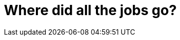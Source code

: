 = Where did all the jobs go?

////

Right now, need to know how to code to use AI tools effectively. Maybe in a few years that won't be the case

''''

TODO: AGI is probably still https://www.lesswrong.com/posts/oKAFFvaouKKEhbBPm/a-bear-case-my-predictions-regarding-ai-progress[a long way off]. This post assumes only incremental advances in current AI technology, not a sudden leap to AGI.

''''

The entire history of software development is a story of rising levels of abstraction.

Some would have you believe that computer programmer jobs will soon be obsolete,
going the way of the gaslighter, wheelwright, scrivener, and switchboard operator.

''''

A https://web.archive.org/web/20240122174055/https://futuretech-site.s3.us-east-2.amazonaws.com/2024-01-18+Beyond_AI_Exposure.pdf[recent paper]
by MIT's Computer Science and Artificial Intelligence Laboratory (CSAIL) found
that it might take longer to automate human jobs in computer vision –
a field of computer science that focuses on enabling computers to identify
objects in images and video – than previously thought. The study found that
on about 23% of the wages of current jobs in this field could realistically be
automated away using AI, even allowing for further maturity of AI systems.

----

> I think the analogy is spot on but the reality is slightly different, ICs wont be able to rely on being "technical excellent" and will need to be good communicators, problem solvers and relationship builders. The issue in building software that is fit for purpose doesn't go away, the speed at which we can make things is and will continue to improve but the skills required in understanding the environment, designing maintainable and scalable solutions and delivering that software will remain in demand - you can still be junior through to senior in doing that, you just cant rely on pumping out code.
>
> We saw the same with manufacturing with a big shift from multiple heads on a factory line to fewer but higher paying automation engineering roles.

“It’s like the construction industry. We still need the architects (senior devs) to make sure what AI spits out is scalable and secure. But we need fewer bricklayers - the juniors.”

The bootcamp wave from 2020 to 2023 flooded the market with junior devs.

Back then, the demand was there - so many landed roles.

Now?

Bootcamps are struggling. Some are dying.

Why?

Hardly anyone is hiring juniors anymore (sure, there are exceptions).

AI has taken the junior dev market.

ALSO: At about the same time that AI came along, the tech market was slowing down anyway. We were coming out of a tech boom during the Covid-19 pandemic, and higher interest rates were also slowing down the startup scene, which was a big driver of jobs up to that point.

So, AI is getting the blame for the changing landscape of tech jobs right now. But my opinion is there are multiple factors at play, and there are probably other economic factors that are more important than AI.

So no, I don’t think AI will replace developers entirely.

But the typical dev team structure is changing.


''''

We are really good at inventing technologies that save us some typing.

Software development is just one very thin slice of the overall software development life cycle. TODO: SDLC diagram

We are incredibly good at inventing ways to speed up the typing of computer programs. We have invented languages, tools, frameworks, libraries, and all manner of other things to help us write code faster. But we are not very good at inventing ways to speed up the thinking of computer programs. We have invented very few things to help us think faster.

Thus, software development is still a painful, messy process. We have not yet invented a way to make it less painful or less messy. We have not yet invented a way to make it faster. We have not yet invented a way to make it less expensive. We have not yet invented a way to make it less risky. ... We spend a lot of time doing other activities in the software development life cycle, and work coordinating changes from one activity to another. We spend a lot of time waiting for other people to do their part. We spend a lot of time fixing bugs. We spend a lot of time waiting for the software to compile. We spend a lot of time waiting for the software to run. We spend a lot of time waiting for the software to deploy. We spend a lot of time waiting for the software to be tested. We spend a lot of time waiting for the software to be accepted. We sp...

Ironically, the faster we code, the more time we spend waiting for the software to run. The faster we code, the more time we spend waiting for the software to deploy. The faster we code, the more time we spend waiting for the software to be tested. The faster we code, the more time we spend waiting for the software to be accepted. The faster we code, the more time we spend waiting for the software to be deployed. The faster we code, the more time we spend waiting for the software to be integrated. The faster we code, the more time we spend waiting for the software to be designed. The faster we code, the more time we spend waiting for the software to be documented. The faster we code, the more time we spend waiting for the software to be reviewed. The faster we code, the more time we spend waiting for the software to be tested. The faster we code, the more time we spend waiting for the software to be accepted. The faster we code, the more time we spend waiting for the software to be deployed. The faster we code, the more time we spend waiting for the software to be integrated. The faster we code, the more time we spend waiting for the software to be designed. The faster we code, the more time we spend waiting for the software to be documented. The faster we code, the more time we spend waiting for the software to be reviewed. The faster we code, the more time we spend waiting for the software to be tested. The faster we code, the more time we spend waiting for the software to be accepted. The faster we code, the more time we spend waiting for the software to be deployed. The faster we code, the more time we spend waiting for the software to be integrated. The faster we code, the more time we spend waiting for the software to be designed. The faster we code, the more time we spend waiting for the software to be documented. The faster we code, the more time we spend waiting for the software to be reviewed. The faster we code, the more time we spend waiting for the software to be tested. The faster we code, the more time we spend waiting for the software to be accepted. The faster we code, the more time we spend waiting for the software to be deployed. The faster we code, the more time we spend waiting for the software to be integrated. The faster we code, the more time we spend waiting for the software to be designed. The faster we

''''

GenAI does genuinely speed up coding time. I've been trialing Cursor for a few months. It's expensive, but it's been a massive productivity boost. It changes the dynamics of programming from writing code to managing a system that handles the typing. It's particularly good with popular statically-typed languages like TypeScript and Java (but less so with dynamic languages like Python, and unpopular ones like Objective-C). But the point is: I'm still _designing_ the solution, and I still need to audit the code the generator is generating – mistakes are common.

''''

Gen AI is NOT ground breaking, but rather it is just the latest in a long line of attempts to automate software development. ... And increasingly automation tools do a lot of the work for us. Gen AI just the latest abstraction. ... One of the alarming facts about software engineers is connected with the hype around AI replacing programmers. Contrary to popular belief, it isn’t going to happen anytime soon. Thomas Dohmke, GitHub CEO, believes that not only will AI not take over developers’ jobs, but will actually help them learn in augmented environments, such as Copilot, and assist in coding faster with fewer bugs. Thus, software engineers can shake off the burden of menial work and focus on more complex problems instead.

For example, there’s the increase in popularity of low-code and no-code solutions that some are saying will completely replace the need for software developers, as well as shifts in the software development process. Companies like IBM are no longer hiring huge teams of engineers that focus on one thing, like testing or quality assurance. Startups and tech giants alike are now hiring small and agile teams of full-stack developers.

One of the most obvious trends in software engineering is that programming languages are operating on higher levels of abstraction. There’s a reason why software engineers are engineers. The job requires out-of-the-box thinking and problem solving, which is what makes more abstract programming languages right for the job.

Automation creates more software engineering jobs

Most people are scared that robots will replace their jobs, but the opposite is true for software engineers.

As more companies embrace automation, especially where repetitive tasks abound (like manufacturing), we need more people who can develop the code that makes AI possible.

But automation isn’t just for the manufacturing industry. Almost every industry is using powerful algorithms to automate basic tasks. Healthcare tech uses algorithms to provide more accurate information and recommendations for users to promote better health. Automation is the game in digital marketing, as well. Digital marketers use algorithms to give powerful recommendations, like what keywords to include, or when to post on social media.

At Clockwise, we’re in the business of using automation to effortlessly resolve meeting conflicts and create more Focus Time in your schedule – so you always have time for what matters.
No-code engineering? No problem

No-code and low-code platforms give people with very little coding experience the ability to build apps and prototype new software, so it’s no wonder that these platforms, like Airtable and Bubble, are making software engineers a little nervous.

As a software engineer, you might be concerned about the future of coding as a relevant skill. We have good news for you: The emergence of no-code and low-code platforms give software engineers a lot of space to do what they do best – solve problems and power innovation.

Low-code platforms are great frameworks for building prototypes and exploring ideas, but they tend to come across a bottleneck of functionality, and it’s unlikely that they will ever have strong integration capabilities. Eventually applications will outgrow their low-code platforms, and software developers will be needed to take the app to the next level. These platforms still have a long way to go before most software solutions can be no code, so it’s unlikely that no-code platforms will seriously compete with the need for software developers. That’s where you step in!

Not to mention that someone needs to develop and build no-code platforms, making this an exciting space for software developers to grow their career.

Most importantly, no-code and low-code platforms will never replace the leadership, creativity, and problem solving capabilities of a software engineer. If anything, they give developers more tools to do what they do best, instead of being stuck in the weeds just to bring an idea to fruition.

''''

The role of a typical software developer is a varied one. This means that you won’t be spending 100% of your time purely coding. You’ll also need to take on other duties including designing, debugging and testing code. While you might not think that sounds particularly glamorous, it’s vital to the success of any software project.

''''

There would be a wonderful irony is we, the automators, unwittingly automated away our own jobs. We'd be the butt of jokes for centuries. In the future, they'll joke about software engineers having been made extinct by their own reckless behavior!

But I don't think this is going to happen. Why? Because this will prove to be just another incremental step in our enduring efforts to automate our work. This is what we do, after all – software is the emulation of real-world process in a computer system.

Let me explain.

''''

> Software, as Marc Andreessen says, is eating the world. Everything we do is mediated through someone’s code -- running on a smart thermostat, a smartphone, the old familiar PC, or as a microservice in an ever-expanding cloud.
>
> We’re finally delivering on the decades-old promise of a ubiquitous computing world. But more than that, from the developer's standpoint, the tools available to us are better and more sophisticated than ever. We’re also seeing monolithic applications break apart into services and platforms, ready to become part of your applications.

''''

== Declarative programming

Ideally, you could just tell the computer what you want, and it would fabricate it. If you could do this, there would be no need for programmers.

Example: HTML

== No-code/low-code



https://en.wikipedia.org/wiki/No-code_development_platform

"Citizen developers" - allowing anyone develop themselves simple apps.

It has always been thus. There have always been hobbyist programmers, hacking away to make simple programs or websites. The difference now is these amateur software applications can be pretty powerful, because they can piggyback on existing software systems.

[The Economist reports](https://www.economist.com/business/2022/01/29/what-if-all-workers-wrote-software-not-just-the-geek-elite) that in 2018 a field technician working for Telstra, an Australian telecoms firm, built an app that unified 70 messaging systems for reporting phone-line problems. The technician did this despite having no coding experience. The interface may look cluttered: the landing page jams in 150 buttons and a local-news ticker—the app equivalent of an airplane cockpit, quips Charles Lamanna of Microsoft, who oversees the software titan’s Power Apps platform that made it possible. But it has been a hit. Some 1,300 other Telstra technicians employ it, saving the firm an annual $12m.

In 2017, Chris Wanstrath, co-founder of GitHub, declared that "the future of coding is no coding at all". In the last few years, low-code/no-code (lc/nc) software development platforms have burgeoned. They allow anyone to produce powerful software systems using drag-and-drop interfaces (no-code) or with a bit of code creeping in (low-code macros).

The number of organizations using Microsoft's PowerApps more than doubled in 2021. Hundreds of thousands of office workers, many of them not skilled in computer programming, are using this platform to build software systems.

https://uk.pcmag.com/migrated-46739-onlinecloud-backup-services/89789/the-best-low-code-development-platforms

There will surely be more innovation in this space. Unqork is a no-code startup valued at over $2bn and backed by Goldman Sachs.

This is not new. The "visual programming" paradigm is an old one, but it has since reached a level of maturity...

> The dream of codelessness is not new. Tony Wasserman of Carnegie Mellon University’s branch in Silicon Valley dates it back to the concept of “automatic programming” in the 1960s. Since then successive waves of simplification and abstraction have made life easier for programmers by distancing coding languages further from the machine code understood by computer hardware. In the early 1990s Microsoft tried to simplify things further by launching Visual Basic, an early stab at lc/nc. In the next decade firms like Appian, Caspio, Mendix and Salesforce began offering products aimed expressly at line-of-business types.

Amazon... It also offers Honeycode, a no-code app builder, in beta version.

LC/NC was originally all about making professional developers more efficient. What has changes is that recent advances in this area have opened up software development to more and more people. It means domain experts can themselves design and build software systems that automate aspects of their business domain, without needing to call in technicians to do this work for them. "Firms in a hurry to digitize appreciate that, when line-of-business people design the software they need, it speeds things up." The feedback loop is faster, too. Projects can "fail fast".

> The reality is that low-code platforms do not fully enable a business user to create their own apps seamlessly and easily. With new zero-code app building tools, an app can be built by simply selecting the features required for a specific project, adding custom branding to provide a different look and feel, as well as also adding marketing elements. ... Of course, the features available in zero-code platforms are by definition limited to what’s already been built. But it’s amazing how often you can avoid reinventing the wheel by buying a feature, instead of building it from scratch. As the feature library grows over time, so too does your app. When new inventory is published, your apps can be updated through a “click not code” portal.

> For many organizations, it can be more difficult to find a skilled developer with their platform-specific, BPM-modeling skills than the underlying languages like Objective-C. Recruiting can be more time-consuming and costly than the legacy approaches being replaced. But with zero code, organizations can deliver apps without any proprietary platform training and specialization. The app development capacity grows with the increased pool of available resources, without kicking the personnel can down the road.

Not new: eg macros in spreadsheets have long allowed customization...

== AI-powered development

## AI-powered software development

LC/NC is now being augmented by machine learning systems.

Bill Gates called this...

Last year Amazon Web Services (aws), the online giant’s cloud-computing arm, introduced Amazon SageMaker Canvas, a set of tools that lets people deploy machine-learning models without writing code.

> In addition, lc/nc is fast becoming the secret sauce in modern software development, notably in machine learning, says Arnal Dayaratna of idc. The mastery of Python or Java required for this type of artificial-intelligence (ai) software is daunting even for pro devs. Bratin Saha, who oversees aws’s machine-learning services, wants SageMaker Canvas to empower regular business analysts—from marketing or finance, say—to deploy machine learning. That could increase the number of ai specialists available to businesses by an order of magnitude, he predicts.

> The Generative Pre-Trained Transformer 3, to give its full name, is a language model developed by OpenAI, a part-commercial, part not-for-profit artificial-intelligence (AI) laboratory in San Francisco. GPT-3 was trained on an unprecedented mass of text to teach it the probability that a given word will follow preceding words. When fed a short text “prompt”, it cranks out astonishingly coherent prose written in a similar style.

> Several firms are already using GPT-3 and its predecessor GPT-2 to add AI to the software that their programmers use to write code. Much of what these programmers type out has already been written elsewhere at some point in the past. This means that by feeding oodles of pre-existing code into such packages, they can be trained to predict the lines a programmer needs next. As a programmer types, potential “code completions” of one or a few lines pop up on the screen.

Ai – specifically, generative AI – will also create a whole new category of software. Jakob Nielsen identified this as the [first new human-computer interface in 60 years](https://www.nngroup.com/articles/ai-paradigm/), and only the third in all of computing history. Generative AI could be the start of a paradigm shift in how people interact with computing system, in which users tell the computer what they want, not how to do it – reversing the locus of control.

---

TODO: Screen capture from Cursor IDE: assets/content/cursor.png

I'm impressed by Cursor, a beta IDE with ChatGPT built-in. It can explain code very well indeed. However, in terms of code improvements, it still makes more bad suggestions than good ones.

In this example, switching the iterator function from reduce to map would trigger multiple UI repaints instead of just a single one. The AI's suggestion would normally be a good one, but not in the context of the reactivity system of this particular application framework. Still, it's better than anything SonaQube ever says.

One day soon, I'm sure, "AI" tools will be able to understand snippets of code in the wider context of the whole application, and that will be a game changer for how we do our work. (edited)

---

Also: GitHub Copilot > On June 17th Microsoft, an American software giant, released a new version of an AI-completion feature which it embeds in coding software called Visual Studio. The original version, released in 2018 and named IntelliCode, was trained on a few thousand online repositories in which code for programming projects is stored. Microsoft trained its upgraded system on more than half a million such repositories. Amanda Silver, one of the executives in charge of Visual Studio, says these extra heaps of training fodder allow the new version to glean intent better from hints in code that a programmer has already written.

> One company that has created such an AI-completion feature is Tabnine, of Tel Aviv. Tabnine used GPT-2 to feed so much code to its programming software, also named Tabnine, that this software gained a sort of “world knowledge”, says Eran Yahav, the firm’s top technologist. Dr Yahav describes this as “a pretty good notion of how the world behaves”, at least when it comes to programming-speak. Tabnine software may detect that a user has begun to type code to handle, say, purchase orders. It will then suggest code to display product names and prices, as well as code to create fields to be filled with quantities, payment and delivery data.

Other models are being developed to train AI systems to spot bugs. > Developers spend nearly as much time searching for bugs in what they have written as they do writing it in the first place. A machine-learning model being built by Brendan Dolan-Gavitt of New York University may speed up the debugging process. ... Dr Dolan-Gavitt’s model, provisionally called GPT-CSRC... is being trained on GitHub...  GitHub holds at least a billion snippets of code identified as harbouring a bug. Other models are being trained to find security vulnerabilities in software systems. ... I personally think these sort of specialist tools will be the most useful, as they are solving problems that humans are not very good at solving themselves (Human reviewers typically struggle to spot these “vulnerability injections”, as they are sometimes known.)
Other firms in this field include SourceAI and Debuild.

----

> The purpose of all this, of course, is to save time. Kite, a firm in San Francisco, claims its AI-completion products cut the number of keystrokes required for some tasks by nearly half. Overall efficiency gains, however, are lower. Vitaly Khudobakhshov, head of AI products at the St Petersburg office of JetBrains, a Czech developer of programming software, sees time savings of 10% to 20%. In the view of Sharif Shameem, the boss of Debuild, a firm in San Francisco that uses GPT-3 to help build websites, the technology also reduces “cognitive overhead”. Selecting from multiple choices is less taxing than devising solutions from scratch.

(Machines, it turns out, are now able to write even longish sequences of functioning code.) My view is that productivity gains will initially be minimal, but a real paradigm shift may come when AI-like systems can build and iterative the design of entire applications, not just individual modules of code.

> Debuild is testing the same idea. It is trying to create software that lets non-programmers describe, in plain English, a program they want to create, and will then write it. A request for, say, a barbershop app that lets patrons choose a barber and an appointment slot can already produce more or less just that. Mr Shameem says the goal is to sweep away the minutiae of code-typing, so that people can focus on what they want done, not how to instruct computers to do it.


## Other innovations

CLOUD (specifically, public clouds): All of these innovations have been unlocked by cloud computing: data sharing, networking of disparate services, etc. Idea of IT operations providing "self-service" infrastructure for developers, related to DevOps,  while maintaining control over the important stuff, like architecture, integration, and security choices. This idea is now percolating through from delivery of hardware to delivery of software.

> There’s no longer any good reason to run your own software. Everything you need to run your business is available as a service. Even core software components like databases and queues are now available through IaaS like Amazon’s RDS and Google’s pub/sub. When you buy something as a service, it will be more regularly updated and more secure than anything you can build or run yourself.

>  the ever-expanding realm of cloud-native computing is putting incredible resources and computing ability within reach of every developer. Tools such as Kubernetes, which let you create and orchestrate applications in containers that can then be deployed and run in the cloud; serverless technologies; and other new ways of using distributed computing power remove barriers. Where a developer once might have been reluctant to create apps that required high levels of computing power, that’s not the case now with the cloud. What once may have taken access to a Cray supercomputer is now at a developer’s fingertips.

> Combining software-defined infrastructure with modern build and deployment technologies, as well as with the cloud, makes a lot of sense. It also changes the end state of a buil

SOFTWARE-AS-A-SERVICE: SaaS means there is no single point of failure. Server Density is a distributed team accessing various SaaS products to run our business. Failure of one does not stop business. Being productive just requires a) a computer, b) the Internet, c) your access credentials.

WordPress, Shopify...

>  The rise of the SaaS business model means customers can insist on getting services that meet their needs, rather than buy licensed software that may not.

Regulations (eg EU data privacy) may actually help adoption of SaaS, because organizations will be less concerned about the risks of vendor lock-in if their data is exportable.

OPEN SOURCE: Even the choices between build-it-and-buy-it are breaking down, thanks to the proliferation of open source software:

-   https://techcrunch.com/2015/12/15/the-golden-age-of-open-source-has-arrived/?

> A major factor in enabling this approach is the widespread use of open source code. Open source has democratized access to powerful tools and platforms that can greatly accelerate work for any developer. Open source projects are mature, stable and growing, which provides equal access for citizen and enterprise developers alike. The size of your IT operation no longer matters: Developers everywhere can call up on their laptops the same tools that once were available only to web-scale unicorns. It removes limits to a developer’s imagination and the ability to create something new.

All of this is part of an evolution that started some time ago:

> This new zero-code approach is based on an open-architecture platform as a service (PaaS) environment, which helps to minimize costs while also easily integrating with legacy applications. ... Zero-code is the next phase in the evolution of low code capabilities that started with Business Performance Management (BPM), Rapid Application Development (RAD), and other strategies for delivering apps faster and less expensively. While remarkably successful, the challenge with these solutions is they still require highly specialized knowledge and training. This does not enable armies of end user developers.

> Another issue with low code and other enterprise apps in general—the lifetime cost of ownership can be high. This involves operations, maintenance, and infrastructure, which can all be difficult to forecast. In addition, updating these apps to meet the needs of new innovations can also be time consuming and costly.  ... All these innovations – in fact, all improvements in IT capability since the 1950s – can be attributed to this drive to break down the costs of developing and owning software, and the entry costs for new developers.

The consequence of this:

> According to a 2011 study by PricewaterhouseCoopers called [Millenials at Work](http://www.pwc.com/en_M1/m1/services/consulting/documents/millennials-at-work.pdf), almost 60% of young workers reported workplace technology as an important consideration when selecting an employer. Today’s “new IT” revolves around this new reality: employees expect the same fast and intuitive technology experience in the workplace that they are so accustomed to in their daily lives. This expectation is so influential, the sophistication of IT at a company is more than ever seen as part of a company’s benefits package; and new talent is starting to evaluate the company’s level of technology as an important value proposition to becoming an employee. If a company’s technology is stuck in the past, it may risk missing out on top talent to more innovative employers.
> - https://www.wired.com/insights/2014/09/the-golden-age-of-it/

Within the next decade this generation, which has grown up with modern always-connected, always-available tech, will make up most of the labour force, which means that for organizations to successfully attract the best talent, their IT systems will have to be top-notch. It will no longer be good enough for enterprise software applications to be just good enough. They will have to offer an excellent user experience, and that is expensive for organization to build. The incentive to buy rather than build will increase further.

> Expecting employees to accept what they perceive as the inefficient, bureaucratic pace of traditional IT operations is no longer an option. By changing the way the average employee interacts with IT, and making them feel like customers of the IT department instead of nuisances, employees can spend less time pulling their hair out about how long it takes IT to deliver a new application, provide access to a new IT service, or change a password. Rather, they can spend that valuable time doing the actual work they’ve been hired to do. If that sounds like a worthy objective for today’s IT departments, let’s consider how this can be done.
>
> Imagine empowering your company’s employees to access these services and applications through an interface that resembles the ease of use of the Apple App Store or Google Play. Self-service automation technologies for the business can provide IT services just as fast as these much touted consumer app stores. And because they can be executed without “ripping and replacing” existing systems, there’s truly no reason for IT not to pursue them. These innovative “IT stores” can house the company’s entire catalog of IT services and applications — including popular SaaS services like Salesforce.com and Microsoft Office 365.
>
> While self-servicing is an essential first step in bridging the gap between the IT department and the employee through a familiar and consumer-like user interface, it is only the start in building an IT model that truly supports the business. Businesses can automate on and off boarding, give employees self-service data access, and reduce the number of service desk tickets and turnaround times that are such an encumbrance to the IT team by taking the intuitive interface of an “app store” supported by underlying automation and security rules. IT can also personalize which services each individual employee is qualified to access or request, to eradicate over-consumption of resources.

Enterprise application software will look a lot like consumer software.


''''


## Conclusion


Should we worry?

No.

Goldman Sachs report (bbc.co.uk/news/technology-65102150): hundreds of thousands of jobs impact, but new jobs and entirely new types of enterprise activity will be created, and productivity boosted across many industries.

Demand for software engineers remains strong. Globally, there are 25 million people who are fluent in one or more standard programming languages, according to Evans Data Corporation, a research firm. For a while now, demand has exceeded supply. By 2025 there will be a shortfall of 4 million software developers globally, according to projections by IDC, another research firm.

Further innovation in the automation of software development will do two things. It will help to alleviate the supply-side pressures, by increasing the pool of available developers. This is already happening. NC/LC platforms have provided some people with entry points into the industry.

But the trend will also increase demand by further increasing the scope of what is possible with software, and making bespoke software development accessible to more organizations.

I think there will be a "flight to quality" and some of the least skilled computer programmers will struggle to compete in an industry that is more automated.

We might see a professionalization of software development, in which the underlying skills require more technical know-how than ever before.

Ultimately, these are just _tools_ that help us to build software systems. There will always be specialist demand for the design, construction and maintenance of bespoke software systems. LC/NC will find its niche. It will help us to create MORE software: there will be a new category of cheaper software systems created by non-professional "citizen developers".

> Some scepticism is warranted. Just because non-programmers are able to build an application with lc/nc tools does not mean it will be any good, says Mr Wasserman, just as bug-ridden spreadsheets yield faulty results. They could also become a headache for corporate it departments if citizen developers collect customer data that are worthless or, worse, that violate privacy. Especially with no code, businesses can find that the functionality they need does not yet exist. No-code platforms make the first 90% of delivering a useful application easy, and the last 5% often impossible, says Tim Bray, a pro dev formerly of aws. And many pro devs remain resistant. Although they turn to lc/nc to simplify some tasks, plenty of pros see it as the programming cousin of pin-it-on neckties, in the words of one commentator. Some worry that specialising in lc/nc makes them look like dilettantes, reports Mr Barr.

> lc/nc will not displace “full” coding altogether, as its evangelists insist. Pro devs will continue writing their firms’ core products and mission-critical enterprise systems. But they will increasingly be complemented by legions of enterprising line-of-business workers with a software-development string to their bow. For employers, this means greater productivity. For employees, it could be life-changing.

What LC/NC will do is lower the barriers to entry to software development. In the not-too-distant future there will be a whole new generation of developers who will have enter our industry through the consultancy work they do configuring LC/NC on behalf of organizations. There have always been low entry points to software development. The web platform of 10+ years ago was another common entry point – it was easy for people to learn a few basic "web design" skills and they would quickly have a high-demand, well-paid job. This, in fact, was my entry point.

But many self-taught developers do not have the necessary critical thinking ability to progress further into software engineering and computer science. Computer programming – _proper_ programming of complex or large-scale software systems – is notoriously difficult. It has always been thus. It probably always will be hard.

It’s exciting to imagine a future where we program computers very differently. Even today, spreadsheets are by far the most popular programming language, and the no-code movement is taking off quickly as it attempts to replace some of the intense demand for talented programmers. ... I think we are moving to an era when software developers make IT systems – "virtual" hardware plus software – on which consumers can design and configure their own bespoke software solutions.

One of my all-time favorite tech talks is a 2013 conference talk on the [future of programming](https://vimeo.com/71278954) presented by Bret Victor. Pretending to give a talk from 40 years earlier – the date on the slides is 1973 – Victor says it would be a shame if in the future we were still coding from text files. He postulates that the future of coding will be graphical. Perhaps that time is, finally, upon us?

I believe the recent advances in the automation of software delivery will not be the beginning of the end of software development, but that the start of a new golden age for the software industry.

-----

=== The return of the professional software house ===

Amateurisation of software: more businesses, in more domains, having to do a bit of software. Excellerated with the web.

Higher levels of abstraction, and greater diversity in readymade software, means that more and more companies do not need to make their own software anymore. You don't need a developer to build a marketing website.

CRMs can be made quite bespoke without software skills.

Can even knit-together disparate web services via GUI abstractions over APIs, so controlling the flow of data through different systems.

More sharing of reusable code, too. .Gov.uk - now local authorities etc. don't have to produce their own software from scratch. They can piggyback on software systems that have already been developed by central government.

I maybe have 25 years of my career left, and I would expect in that time for the software industry to consolidate again around a smaller number of large, professional software houses. You will have fewer web/software teams sat within businesses that operate in non-IT domains.

Maybe not a bad thing? Many of us working in the enterprise software sector have to deal with bosses and clients who's area of expertise is not software. = technical debt = stressful

Regulations: it is not longer socially acceptable for a technology startup to be founded in a garage, we expect the barriers to entry to be higher (security, data privacy, etc.)

----

Computer illiteracy

My father's generation are great at fixing cars. That's because, when they were young, cars were expensive and prone to breaking down, so people learnt to fix and maintain them themselves. As cars became more cheaper and more reliable, mechanical knowledge has waned. The same process is happening now with software. Today's kids, who are used to using touch interfaces rather than a terminal, have [less computer literacy](https://news.ycombinator.com/item?id=21357921) than their parents. This will surely have consequences for the software industry as that generation starts to enter the workplace. It may be _necessary_ that we develop software systems at a much higher level of abstraction that we do today.

----

== Gen AI

Great for producing boilerplate code and simple pure functions.

Gen AI can't (yet) produce whole applications, but eventually it will! I can imaging frameworks existing, with built-in AI tools, designed specifically for this purpose. A sort of halfway point between custom applications and no-code/low-code.

I think the really interesting use cases for Gen AI is when this technology is integrated with other maturing innovations, particularly speech recognition. Rather that typing all day, I would love to be able to dictate into my IDE. "Move to line 265. Rewrite this function to use a map instead of a for loop?" etc.

Gen AI now is great as producing functions with well-defined inputs and outputs - ie. doing the algorithm part, for processing the data. But the overall composition of functionality, and structure/division of boundaries still needs to be designed by humans - and probably it always will.

*A poor workman blames his tools.*

The speed of coding may increase, and increase significantly. That will be free up time to _think_ about problems, and how best to solve them, but not actually speed up that process itself.

In a corporate chat channel, someone said:

[quote]
____
I would add that I use AI to help me thing through solutions that I may not
otherwise have imagined. For example, I would explain an idea to the AI an
approach I would take, but what other ideas would it suggest? I receive either
new approaches I actually end up using, or it confirms by original approach.
____

This is sad! This is using AI as a substitute for human collaboration and pair
programming.

''''

Gen AI can be a very useful tool, saving some time and trouble if used right.
But it does not result in a lowering of labor costs, or total costs over the
whole SDLC. Therefore it does not substantially improve delivery times while
maintaining quality and performance. It only has a small effect on shortening
the development and testing parts of a project. It is not going to change the
overall SDLC speed if other factors are bottlenecks, eg. big bang releases.

''''

Coding agents will definitely make it easier to churn out low-level code - this is clear already. Essentially, auto-complete will get better and better.

What is less clear is how generative AI will help us to _design_ software. I believe it is unlikely that existing models can replace the higher-level design tasks - simply because this is a creative process that requires a deep understanding of the problem domain, and the ability to think abstractly about how to solve problems, and LLMs don't solve these problems.

But what we're going to be doing as programmers is more and more design - our jobs are going to shift in focus to the higher-level concerns.

But if software design becomes more important, than perhaps we need to upgrade our education system accordingly. Still now, design and architecture is only a minor part of a typical computer science degree. Most of the time is spent learning how to code, and how to use algorithms and data structures.

''''

TODO: AI tools help us to do things _faster_, they don't yet help us to do things _better_. The real challenges are in creating resilient, secure, highly available systems at massive / global scale.

TODO: Most firms won't see big upticks in productivity because writing code is not the bottleneck in their process. Only the elite software engineering practices - in which delivery is constrained only by the speed of thought - will see big productivity gains from AI tools.

TODO: GenAI tools are not so good at refactoring, because they don't understand the programmatic structure of a system. LLMs work only at the level of the text, not the underlying parse tree structure - which is why they can't reliably refactor code.
https://codescene.com/hubfs/whitepapers/Refactoring-vs-Refuctoring-Advancing-the-state-of-AI-automated-code-improvements.pdf
https://martinfowler.com/articles/refactoringRubicon.html

''''

TODO: Tractors didn't get rid of farming, we still need farmers. Like tractors, AI is just a tool that takes out some of the grunt work, but it doesn't replace the need for skilled people to design and build complex systems.

TODO: Social and economic changes will be more important than the technological change that enables them. Offices no longer employ banks of typists, but it took a long time for those jobs to  disappear after the computer started to be brought into the office. That's because social and economic changes needed to take place, notably that a generation of managers had grown up using computers and therefore typing was no longer a specialist skill, but had become a general skill like handwriting, which everyone has now. ... So it may well be true that in a few years from now the current generation of AI models will have increased in their capabilities sufficiently to do a huge proportion of the computer programming done today by software developers in enterprise settings. But for us to require fewer software developers, other social and economic changes will need to take place. For example, if code is mostly auto-generated, who will be responsible for when things go wrong?

Producing code is not the same as developing production-quality software - it is just one part of a much broader process.

All code is trade-offs. Do we really want to delegate the decision-making regarding those trade-offs to automated systems? I think that has all sorts of financial and regulatory implications that we have not yet fully considered.

[quote, Shipley]
____
The fundamental nature of coding is that our task, as programmers, is to recognize that every decision we make is a trade-off. To be a master programmer is to understand the nature of these trade-offs, and be conscious of them in everything we write.
____

Not all of the nuances in those decisions can be pattern-matched. Vibes won't cut it in large-scale, complex, distributed systems.

''''

TODO: AI is not deterministic

TODO: AI generated code makes code even more of a commodity than it has already become. This is a good thing. This is the essence of agility. AI code complete, for example, means we can prototype in languages we're not even particularly helpful. AI is a further enabler of agility.

''''

## Related links

* https://www.economist.com/business/2024/09/29/ai-and-globalisation-are-shaking-up-software-developers-world[AI and globalization are shaking up software developers' world],
The Economist (2024)

* https://www.cio.com/article/3540579/devs-gaining-little-if-anything-from-ai-coding-assistants.html[Devs gain little (if anything) from AI coding assistants],
CIO (2024)

- [What if all workers wrote software, not just the geek elite?](https://www.economist.com/business/2022/01/29/what-if-all-workers-wrote-software-not-just-the-geek-elite) – The Economist, 29 January 2022 (paywall)

- [AI is transforming the coding of computer programs](https://www.economist.com/science-and-technology/2021/07/07/ai-is-transforming-the-coding-of-computer-programs) – The Economist, 7 July 2021 (paywall)

- [AI will create more developers, not less](https://interconnect.substack.com/p/ai-will-create-more-developers-not) – Kevin Xu makes the argument that there are still many human process that are not yet automated by software (2023)

- [NoCodeList](https://nocodelist.co/) — Directory of "no code" apps

- [NoCode.Tech](https://www.nocode.tech/) – A rich repository of tools and knowledge for non-programmers looking to get involved in the "no code movement"

- [Design-by-wire](https://matthewstrom.com/writing/design-by-wire/) – Matthew Ström (2023) makes the case why AI will shape designers, not replace them

- [Will low-code/no-code kill programming jobs?](https://www.youtube.com/watch?v=uxBZFju0Mjs) – Dave Farley's thoughts (2022)

////
